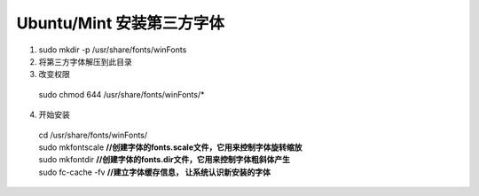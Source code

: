*******************
Ubuntu/Mint 安装第三方字体
*******************
#. sudo mkdir -p /usr/share/fonts/winFonts
#. 将第三方字体解压到此目录
#. 改变权限
 | sudo chmod 644 /usr/share/fonts/winFonts/*
4. 开始安装
 | cd /usr/share/fonts/winFonts/
 | sudo mkfontscale **//创建字体的fonts.scale文件，它用来控制字体旋转缩放**
 | sudo mkfontdir **//创建字体的fonts.dir文件，它用来控制字体粗斜体产生**
 | sudo fc-cache -fv **//建立字体缓存信息， 让系统认识新安装的字体**